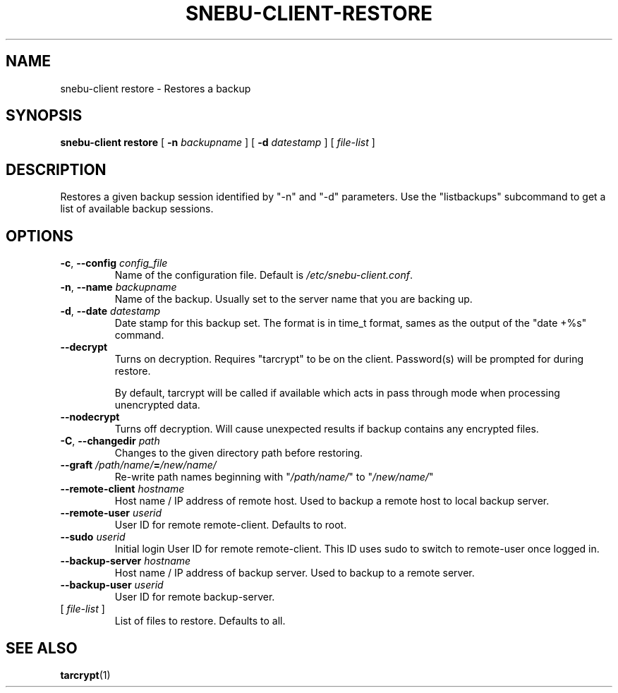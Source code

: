 .TH SNEBU-CLIENT-RESTORE "1" "December 2020" "snebu-client-restore" "User Commands"
.na
.SH NAME
snebu-client restore \- Restores a backup
.SH SYNOPSIS
.B snebu-client
\fBrestore\fR
[ \fB-n\fR \fIbackupname\fR ]
[ \fB-d\fR \fIdatestamp\fR ]
[ \fIfile-list\fR ]
.SH DESCRIPTION
Restores a given backup session identified by "\-n" and "\-d"
parameters.  Use the "listbackups" subcommand to get a list of
available backup sessions.
.SH OPTIONS
.TP
\fB\-c\fR, \fB\-\-config\fR \fIconfig_file\fR
Name of the configuration file.  Default is
\fI/etc/snebu\-client.conf\/\fP.
.TP
\fB\-n\fR, \fB\-\-name\fR \fIbackupname\fR
Name of the backup.  Usually set to the server
name that you are backing up.
.TP
\fB\-d\fR, \fB\-\-date\fR \fIdatestamp\fR
Date stamp for this backup set.  The format is in
time_t format, sames as the output of the "date
+%s" command.
.TP
\fB\-\-decrypt\fR
Turns on decryption.  Requires "tarcrypt" to be
on the client.  Password(s) will be prompted for
during restore.
.IP
By default, tarcrypt will be called if available
which acts in pass through mode when processing
unencrypted data.
.TP
\fB\-\-nodecrypt\fR
Turns off decryption.  Will cause unexpected
results if backup contains any encrypted files.
.TP
\fB\-C\fR, \fB\-\-changedir\fR \fIpath\fR
Changes to the given directory path before restoring.
.TP
\fB\-\-graft\fR \fI/path/name/\fR\fB=\fR\fI/new/name/\fR
Re\-write path names beginning with "\fI/path/name/\fR"
to "\fI/new/name/\fR"
.TP
\fB\-\-remote\-client\fR \fIhostname\fR
Host name / IP address of remote host.  Used to
backup a remote host to local backup server.
.TP
\fB\-\-remote\-user\fR \fIuserid\fR
User ID for remote remote\-client.
Defaults to root.
.TP
\fB\-\-sudo\fR \fIuserid\fR
Initial login User ID for remote remote\-client.
This ID uses sudo to switch to remote\-user once
logged in.
.TP
\fB\-\-backup\-server\fR \fIhostname\fR
Host name / IP address of backup server.  Used to
backup to a remote server.
.TP
\fB\-\-backup\-user\fR \fIuserid\fR
User ID for remote backup\-server.
.TP
[ \fIfile\-list\fR ]
List of files to restore.  Defaults to all.
.SH "SEE ALSO"
\fBtarcrypt\fR(1)
.PP
